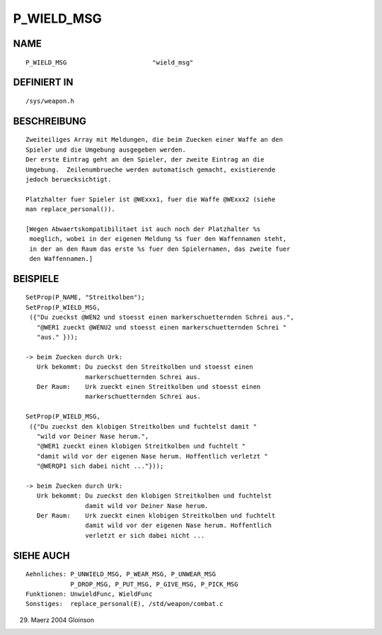 P_WIELD_MSG
===========

NAME
----
::

     P_WIELD_MSG                       "wield_msg" 

DEFINIERT IN
------------
::

     /sys/weapon.h

BESCHREIBUNG
------------
::

     Zweiteiliges Array mit Meldungen, die beim Zuecken einer Waffe an den
     Spieler und die Umgebung ausgegeben werden.
     Der erste Eintrag geht an den Spieler, der zweite Eintrag an die
     Umgebung.  Zeilenumbrueche werden automatisch gemacht, existierende
     jedoch beruecksichtigt.

     Platzhalter fuer Spieler ist @WExxx1, fuer die Waffe @WExxx2 (siehe
     man replace_personal()).

     [Wegen Abwaertskompatibilitaet ist auch noch der Platzhalter %s
      moeglich, wobei in der eigenen Meldung %s fuer den Waffennamen steht,
      in der an den Raum das erste %s fuer den Spielernamen, das zweite fuer
      den Waffennamen.]

BEISPIELE
---------
::

    SetProp(P_NAME, "Streitkolben");
    SetProp(P_WIELD_MSG,
     ({"Du zueckst @WEN2 und stoesst einen markerschuetternden Schrei aus.", 
       "@WER1 zueckt @WENU2 und stoesst einen markerschuetternden Schrei "
       "aus." }));

    -> beim Zuecken durch Urk:
       Urk bekommt: Du zueckst den Streitkolben und stoesst einen
		    markerschuetternden Schrei aus.
       Der Raum:    Urk zueckt einen Streitkolben und stoesst einen
		    markerschuetternden Schrei aus.

    SetProp(P_WIELD_MSG,
     ({"Du zueckst den klobigen Streitkolben und fuchtelst damit "
       "wild vor Deiner Nase herum.",
       "@WER1 zueckt einen klobigen Streitkolben und fuchtelt "
       "damit wild vor der eigenen Nase herum. Hoffentlich verletzt "
       "@WERQP1 sich dabei nicht ..."}));

    -> beim Zuecken durch Urk:
       Urk bekommt: Du zueckst den klobigen Streitkolben und fuchtelst
                    damit wild vor Deiner Nase herum.
       Der Raum:    Urk zueckt einen klobigen Streitkolben und fuchtelt
		    damit wild vor der eigenen Nase herum. Hoffentlich
                    verletzt er sich dabei nicht ...

SIEHE AUCH
----------
::

     Aehnliches: P_UNWIELD_MSG, P_WEAR_MSG, P_UNWEAR_MSG
                 P_DROP_MSG, P_PUT_MSG, P_GIVE_MSG, P_PICK_MSG
     Funktionen: UnwieldFunc, WieldFunc
     Sonstiges:  replace_personal(E), /std/weapon/combat.c

29. Maerz 2004 Gloinson


